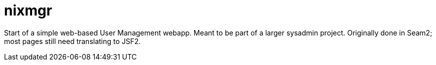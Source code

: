 = nixmgr

Start of a simple web-based User Management webapp. Meant to be part of a larger sysadmin project.
Originally done in Seam2; most pages still need translating to JSF2.
